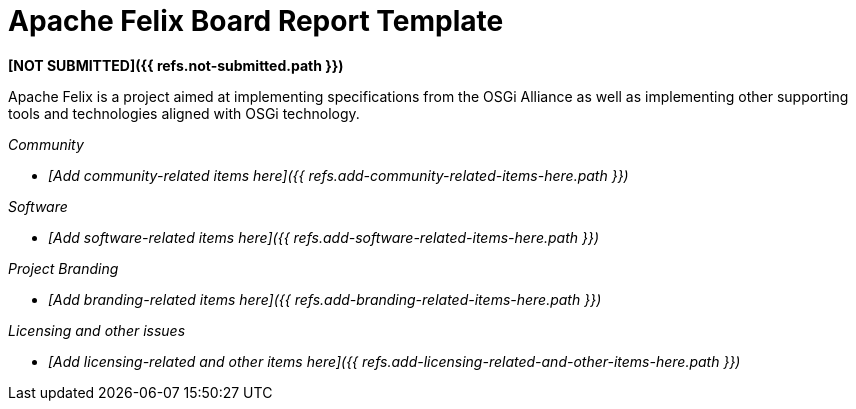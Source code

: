 = Apache Felix Board Report Template

*[NOT SUBMITTED]({{ refs.not-submitted.path }})*

Apache Felix is a project aimed at implementing specifications from the OSGi Alliance as well as implementing other supporting tools and technologies aligned with OSGi technology.

_Community_

* _[Add community-related items here]({{ refs.add-community-related-items-here.path }})_

_Software_

* _[Add software-related items here]({{ refs.add-software-related-items-here.path }})_

_Project Branding_

* _[Add branding-related items here]({{ refs.add-branding-related-items-here.path }})_

_Licensing and other issues_

* _[Add licensing-related and other items here]({{ refs.add-licensing-related-and-other-items-here.path }})_
